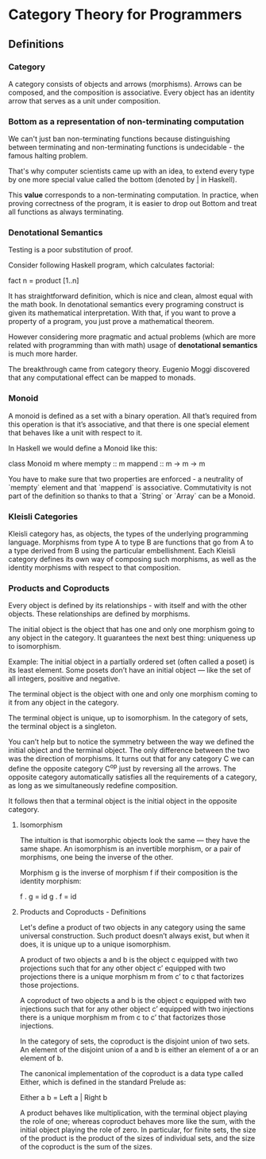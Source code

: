 * Category Theory for Programmers

** Definitions

*** Category

A category consists of objects and arrows (morphisms). Arrows can be composed,
and the composition is associative. Every object has an identity arrow that serves
as a unit under composition.

*** Bottom as a representation of non-terminating computation

We can't just ban non-terminating functions because distinguishing between
terminating and non-terminating functions is undecidable - the famous halting
problem.

That's why computer scientists came up with an idea, to extend every type
by one more special value called the bottom (denoted by _|_ in Haskell).

This *value* corresponds to a non-terminating computation. In practice, when
proving correctness of the program, it is easier to drop out Bottom and
treat all functions as always terminating.

*** Denotational Semantics

Testing is a poor substitution of proof.

Consider following Haskell program, which calculates factorial:

fact n = product [1..n]

It has straightforward definition, which is nice and clean, almost equal
with the math book. In denotational semantics every programing construct
is given its mathematical interpretation. With that, if you want to prove
a property of a program, you just prove a mathematical theorem.

However considering more pragmatic and actual problems (which are more
related with programming than with math) usage of *denotational semantics*
is much more harder.

The breakthrough came from category theory. Eugenio Moggi discovered that
any computational effect can be mapped to monads.

*** Monoid

A monoid is defined as a set with a binary operation. All that’s required
from this operation is that it’s associative, and that there is one special
element that behaves like a unit with respect to it.

In Haskell we would define a Monoid like this:

class Monoid m where
  mempty  :: m
  mappend :: m -> m -> m

You have to make sure that two properties are enforced - a neutrality of
`mempty` element and that `mappend` is associative. Commutativity is not
part of the definition so thanks to that a `String` or `Array` can be a
Monoid.

*** Kleisli Categories

Kleisli category has, as objects, the types of the underlying programming
language. Morphisms from type A to type B are functions that go from A to
a type derived from B using the particular embellishment. Each Kleisli
category defines its own way of composing such morphisms, as well as the
identity morphisms with respect to that composition.

*** Products and Coproducts

Every object is defined by its relationships - with itself and with 
the other objects. These relationships are defined by morphisms.

The initial object is the object that has one and only one morphism 
going to any object in the category. It guarantees the next best 
thing: uniqueness up to isomorphism.

Example: The initial object in a partially ordered set (often 
called a poset) is its least element. Some posets don’t have an 
initial object — like the set of all integers, positive and negative.

The terminal object is the object with one and only one morphism 
coming to it from any object in the category.

The terminal object is unique, up to isomorphism. In the category 
of sets, the terminal object is a singleton.

You can’t help but to notice the symmetry between the way we defined 
the initial object and the terminal object. The only difference 
between the two was the direction of morphisms. It turns out that for 
any category C we can define the opposite category C^op just by 
reversing all the arrows. The opposite category automatically 
satisfies all the requirements of a category, as long as 
we simultaneously redefine composition.

It follows then that a terminal object is the initial object in 
the opposite category.

**** Isomorphism

The intuition is that isomorphic objects look the same — they have 
the same shape. An isomorphism is an invertible morphism, or a pair 
of morphisms, one being the inverse of the other.

Morphism g is the inverse of morphism f if their composition is 
the identity morphism:

f . g = id
g . f = id

**** Products and Coproducts - Definitions

Let's define a product of two objects in any category using the 
same universal construction. Such product doesn’t always exist, 
but when it does, it is unique up to a unique isomorphism.

A product of two objects a and b is the object c equipped with 
two projections such that for any other object c’ equipped with 
two projections there is a unique morphism m from c’ to c 
that factorizes those projections.

A coproduct of two objects a and b is the object c equipped 
with two injections such that for any other object c’ equipped 
with two injections there is a unique morphism m from c to c’ 
that factorizes those injections.

In the category of sets, the coproduct is the disjoint union of 
two sets. An element of the disjoint union of a and b is 
either an element of a or an element of b.

The canonical implementation of the coproduct is a data type 
called Either, which is defined in the standard Prelude as:

Either a b = Left a | Right b

A product behaves like multiplication, with the terminal object 
playing the role of one; whereas coproduct behaves more like 
the sum, with the initial object playing the role of zero. In 
particular, for finite sets, the size of the product is the 
product of the sizes of individual sets, and the size of the 
coproduct is the sum of the sizes.

